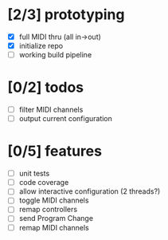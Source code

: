 * [2/3] prototyping

- [X] full MIDI thru (all in->out)
- [X] initialize repo
- [ ] working build pipeline

* [0/2] todos

- [ ] filter MIDI channels
- [ ] output current configuration

* [0/5] features

- [ ] unit tests
- [ ] code coverage
- [ ] allow interactive configuration (2 threads?)
- [ ] toggle MIDI channels
- [ ] remap controllers
- [ ] send Program Change
- [ ] remap MIDI channels
